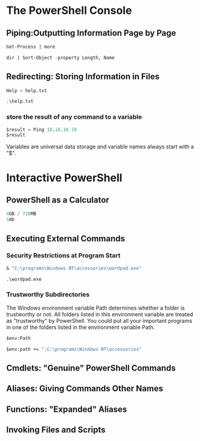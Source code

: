 
* The PowerShell Console
** Piping:Outputting Information Page by Page
#+begin_src lisp 
Get-Process | more
#+end_src

#+begin_src lisp 
dir | Sort-Object -property Length, Name
#+end_src
** Redirecting: Storing Information in Files
#+begin_src lisp 
Help > help.txt

.\help.txt
#+end_src
*** store the result of any command to a variable
#+begin_src lisp 
$result = Ping 10.10.10.10
$result
#+end_src

Variables are universal data storage and variable names always start with a
"$". 

* Interactive PowerShell
** PowerShell as a Calculator
#+begin_src lisp 
4GB / 720MB
1mb

#+end_src
** Executing External Commands
*** Security Restrictions at Program Start
#+begin_src lisp 
& "C:\programs\Windows NT\accessories\wordpad.exe"

.\wordpad.exe

#+end_src
*** Trustworthy Subdirectories

The Windows environment variable Path determines whether a folder is trustworthy or not. All
folders listed in this environment variable are treated as "trustworthy" by PowerShell. You could put
all your important programs in one of the folders listed in the environment
variable Path. 

#+begin_src lisp 
$env:Path

$env:path += ";C:\programs\Windows NT\accessories"

#+end_src
** Cmdlets: "Genuine" PowerShell Commands

** Aliases: Giving Commands Other Names

** Functions: "Expanded" Aliases
** Invoking Files and Scripts
